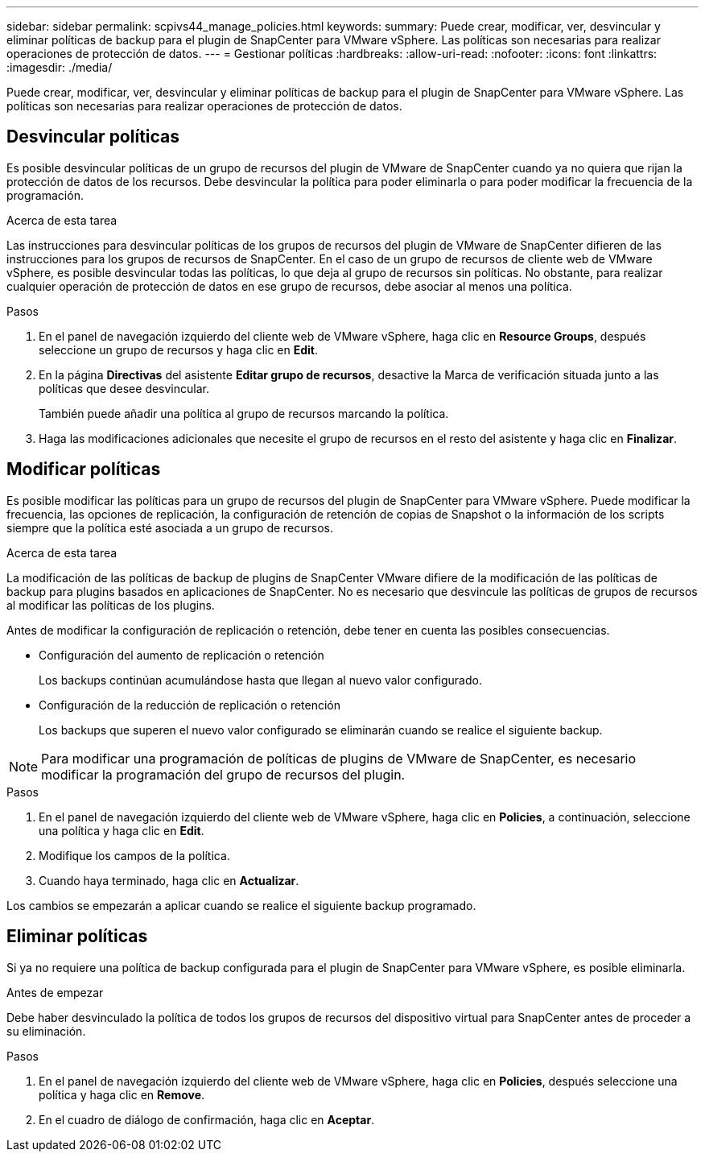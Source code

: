 ---
sidebar: sidebar 
permalink: scpivs44_manage_policies.html 
keywords:  
summary: Puede crear, modificar, ver, desvincular y eliminar políticas de backup para el plugin de SnapCenter para VMware vSphere. Las políticas son necesarias para realizar operaciones de protección de datos. 
---
= Gestionar políticas
:hardbreaks:
:allow-uri-read: 
:nofooter: 
:icons: font
:linkattrs: 
:imagesdir: ./media/


[role="lead"]
Puede crear, modificar, ver, desvincular y eliminar políticas de backup para el plugin de SnapCenter para VMware vSphere. Las políticas son necesarias para realizar operaciones de protección de datos.



== Desvincular políticas

Es posible desvincular políticas de un grupo de recursos del plugin de VMware de SnapCenter cuando ya no quiera que rijan la protección de datos de los recursos. Debe desvincular la política para poder eliminarla o para poder modificar la frecuencia de la programación.

.Acerca de esta tarea
Las instrucciones para desvincular políticas de los grupos de recursos del plugin de VMware de SnapCenter difieren de las instrucciones para los grupos de recursos de SnapCenter. En el caso de un grupo de recursos de cliente web de VMware vSphere, es posible desvincular todas las políticas, lo que deja al grupo de recursos sin políticas. No obstante, para realizar cualquier operación de protección de datos en ese grupo de recursos, debe asociar al menos una política.

.Pasos
. En el panel de navegación izquierdo del cliente web de VMware vSphere, haga clic en *Resource Groups*, después seleccione un grupo de recursos y haga clic en *Edit*.
. En la página *Directivas* del asistente *Editar grupo de recursos*, desactive la Marca de verificación situada junto a las políticas que desee desvincular.
+
También puede añadir una política al grupo de recursos marcando la política.

. Haga las modificaciones adicionales que necesite el grupo de recursos en el resto del asistente y haga clic en *Finalizar*.




== Modificar políticas

Es posible modificar las políticas para un grupo de recursos del plugin de SnapCenter para VMware vSphere. Puede modificar la frecuencia, las opciones de replicación, la configuración de retención de copias de Snapshot o la información de los scripts siempre que la política esté asociada a un grupo de recursos.

.Acerca de esta tarea
La modificación de las políticas de backup de plugins de SnapCenter VMware difiere de la modificación de las políticas de backup para plugins basados en aplicaciones de SnapCenter. No es necesario que desvincule las políticas de grupos de recursos al modificar las políticas de los plugins.

Antes de modificar la configuración de replicación o retención, debe tener en cuenta las posibles consecuencias.

* Configuración del aumento de replicación o retención
+
Los backups continúan acumulándose hasta que llegan al nuevo valor configurado.

* Configuración de la reducción de replicación o retención
+
Los backups que superen el nuevo valor configurado se eliminarán cuando se realice el siguiente backup.




NOTE: Para modificar una programación de políticas de plugins de VMware de SnapCenter, es necesario modificar la programación del grupo de recursos del plugin.

.Pasos
. En el panel de navegación izquierdo del cliente web de VMware vSphere, haga clic en *Policies*, a continuación, seleccione una política y haga clic en *Edit*.
. Modifique los campos de la política.
. Cuando haya terminado, haga clic en *Actualizar*.


Los cambios se empezarán a aplicar cuando se realice el siguiente backup programado.



== Eliminar políticas

Si ya no requiere una política de backup configurada para el plugin de SnapCenter para VMware vSphere, es posible eliminarla.

.Antes de empezar
Debe haber desvinculado la política de todos los grupos de recursos del dispositivo virtual para SnapCenter antes de proceder a su eliminación.

.Pasos
. En el panel de navegación izquierdo del cliente web de VMware vSphere, haga clic en *Policies*, después seleccione una política y haga clic en *Remove*.
. En el cuadro de diálogo de confirmación, haga clic en *Aceptar*.

